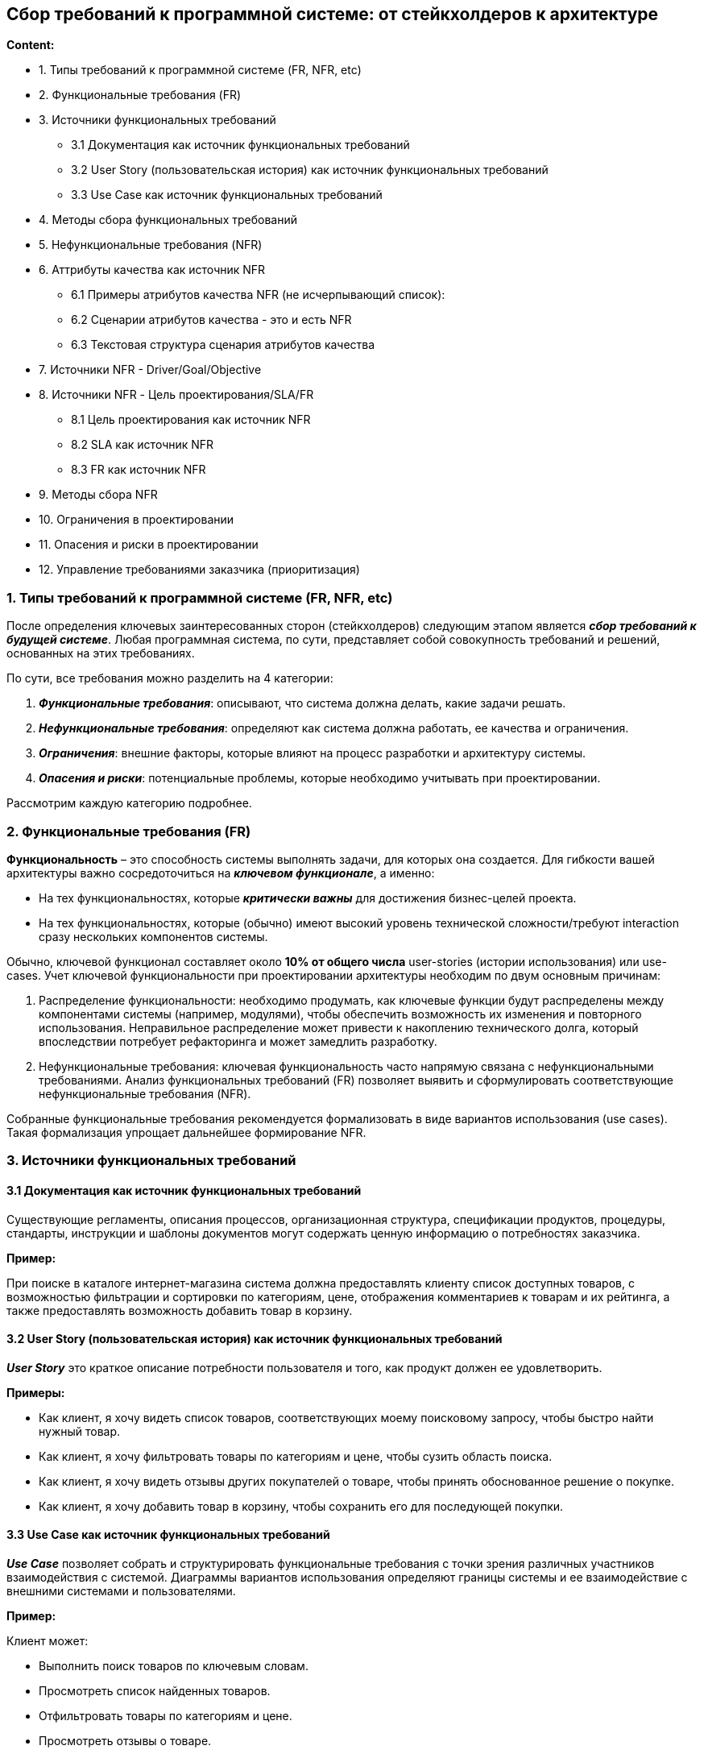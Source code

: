 == Сбор требований к программной системе: от стейкхолдеров к архитектуре

*Content:*

- 1. Типы требований к программной системе (FR, NFR, etc)
- 2. Функциональные требования (FR)
- 3. Источники функциональных требований
* 3.1 Документация как источник функциональных требований
* 3.2 User Story (пользовательская история) как источник функциональных требований
* 3.3 Use Case как источник функциональных требований
- 4. Методы сбора функциональных требований
- 5. Нефункциональные требования (NFR)
- 6. Аттрибуты качества как источник NFR
* 6.1 Примеры атрибутов качества NFR (не исчерпывающий список):
* 6.2 Сценарии атрибутов качества - это и есть NFR
* 6.3 Текстовая структура сценария атрибутов качества
- 7. Источники NFR - Driver/Goal/Objective
- 8. Источники NFR - Цель проектирования/SLA/FR
* 8.1 Цель проектирования как источник NFR
* 8.2 SLA как источник NFR
* 8.3 FR как источник NFR
- 9. Методы сбора NFR
- 10. Ограничения в проектировании
- 11. Опасения и риски в проектировании
- 12. Управление требованиями заказчика (приоритизация)

=== 1. Типы требований к программной системе (FR, NFR, etc)

После определения ключевых заинтересованных сторон (стейкхолдеров) следующим этапом является *_сбор требований к будущей системе_*. Любая программная система, по сути, представляет собой совокупность требований и решений, основанных на этих требованиях.

По сути, все требования можно разделить на 4 категории:

1. *_Функциональные требования_*: описывают, что система должна делать, какие задачи решать.
2. *_Нефункциональные требования_*: определяют как система должна работать, ее качества и ограничения.
3. *_Ограничения_*: внешние факторы, которые влияют на процесс разработки и архитектуру системы.
4. *_Опасения и риски_*: потенциальные проблемы, которые необходимо учитывать при проектировании.

Рассмотрим каждую категорию подробнее.


=== 2. Функциональные требования (FR)

*Функциональность* – это способность системы выполнять задачи, для которых она создается. Для гибкости вашей архитектуры важно сосредоточиться на *_ключевом функционале_*, а именно:

- На тех функциональностях, которые *_критически важны_* для достижения бизнес-целей проекта.
- На тех функциональностях, которые (обычно) имеют высокий уровень технической сложности/требуют interaction сразу нескольких компонентов системы.

Обычно, ключевой функционал составляет около *10% от общего числа* user-stories (истории использования) или use-cases. Учет ключевой функциональности при проектировании архитектуры необходим по двум основным причинам:

1. Распределение функциональности: необходимо продумать, как ключевые функции будут распределены между компонентами системы (например, модулями), чтобы обеспечить возможность их изменения и повторного использования. Неправильное распределение может привести к накоплению технического долга, который впоследствии потребует рефакторинга и может замедлить разработку.
2. Нефункциональные требования: ключевая функциональность часто напрямую связана с нефункциональными требованиями. Анализ функциональных требований (FR) позволяет выявить и сформулировать соответствующие нефункциональные требования (NFR).

Собранные функциональные требования рекомендуется формализовать в виде вариантов использования (use cases). Такая формализация упрощает дальнейшее формирование NFR.


=== 3. Источники функциональных требований

==== 3.1 Документация как источник функциональных требований

Существующие регламенты, описания процессов, организационная структура, спецификации продуктов, процедуры, стандарты, инструкции и шаблоны документов могут содержать ценную информацию о потребностях заказчика.

*Пример:*

При поиске в каталоге интернет-магазина система должна предоставлять клиенту список доступных товаров, с возможностью фильтрации и сортировки по категориям, цене, отображения комментариев к товарам и их рейтинга, а также предоставлять возможность добавить товар в корзину.

==== 3.2 User Story (пользовательская история) как источник функциональных требований

*_User Story_* это краткое описание потребности пользователя и того, как продукт должен ее удовлетворить.

*Примеры:*

- Как клиент, я хочу видеть список товаров, соответствующих моему поисковому запросу, чтобы быстро найти нужный товар.
- Как клиент, я хочу фильтровать товары по категориям и цене, чтобы сузить область поиска.
- Как клиент, я хочу видеть отзывы других покупателей о товаре, чтобы принять обоснованное решение о покупке.
- Как клиент, я хочу добавить товар в корзину, чтобы сохранить его для последующей покупки.

==== 3.3 Use Case как источник функциональных требований

*_Use Case_* позволяет собрать и структурировать функциональные требования с точки зрения различных участников взаимодействия с системой. Диаграммы вариантов использования определяют границы системы и ее взаимодействие с внешними системами и пользователями.

*Пример:*

Клиент может:

- Выполнить поиск товаров по ключевым словам.
- Просмотреть список найденных товаров.
- Отфильтровать товары по категориям и цене.
- Просмотреть отзывы о товаре.
- Добавить товар в корзину.


=== 4. Методы сбора функциональных требований

Часто для сбора требований недостаточно просто изучить существующие источники. Необходимо напрямую взаимодействовать со стейкхолдерами. Для этого существуют различные методы:

1. *_Мозговой штурм_*: эффективный метод для получения идей в новых или недостаточно изученных областях. Позволяет быстро и практически бесплатно собрать множество идей от различных стейкхолдеров. +
*Преимущества:* генерация большого количества идей, включая нестандартные решения, развитие идей участниками. +
*Недостатки:* требует мотивации участников.

2. *_Event Storming_*: метод совместной работы разработчиков и бизнес-экспертов для быстрого исследования сложной предметной области. Также см ссылки про event storming на link:sn009_ddd_p1_architecture.adoc[sn009-ddd-architecture] +
*Преимущества:* генерация множества идей, имеет четкую последовательность шагов и структурированный подход к анализу бизнес-процессов, присутствует дизайн-секция, где участники выделяют агрегаты/субдомены согласованных вариантов использования.
*Недостатки:* требует опытного фасилитатора, не подходит для простых проектов, плохо ложится на технические задачи (помним, что стейкхолдеры - это больше про бизнес).

=== 5. Нефункциональные требования (NFR)

Как мы уже обсудили, программная система определяется набором функциональных требований. Однако, для обеспечения успеха проекта, этого недостаточно.

Функциональные требования – это то, *_что система делает_*, а нефункциональные требования – это то, *_как она это делает_*.

Способ организации системы, как правило, не влияет на её функциональность. Можно реализовать все функции в одном монолитном модуле или распределить их по множеству небольших, слабо связанных компонентов. Внешне система может работать одинаково, если оценивать только функциональные возможности. Однако, именно способ организации системы определяет, насколько легко будет вносить изменения, масштабировать её, обеспечивать надежность и безопасность.

Способность системы выдерживать сбои не является функциональным требованием, но напрямую влияет на доверие пользователей. Аналогично, способность системы справляться с растущей нагрузкой не относится к функциональности, но позволяет быстро масштабироваться при необходимости. Защита от кибератак не влияет на то, что система делает, но критически важна для репутации компании и соблюдения законодательства.

Часто системы перерабатываются не из-за недостатков в функциональности, а из-за сложностей в поддержке, масштабировании, низкой производительности или уязвимостей в безопасности. Все эти аспекты описываются нефункциональными требованиями (NFR). NFR отвечают на вопрос "как". Как это должно работать?

Важно, чтобы NFR были сформулированы максимально конкретно.

*Примеры некорректных требований NFR:*

- Система должна быть простой в использовании.
- Система должна иметь высокую производительность.

*Примеры корректных требований NFR:*

- Пользователь должен найти и заказать интересующий его продукт в течение двух минут.
- Система должна обрабатывать 10 000 сообщений в секунду.


=== 6. Аттрибуты качества как источник NFR

==== 6.1 Примеры атрибутов качества NFR (не исчерпывающий список):

NFR обычно группируются в категории, называемые атрибутами качества:

- *_Maintainability_* (Эволюционность/Поддерживаемость): Определяет, насколько легко систему можно модифицировать, улучшать или адаптировать к изменяющимся требованиям.
   * *_Modularity_* (Модульность): Степень, в которой система состоит из независимых компонентов, изменение одного из которых минимально влияет на другие.
*_Analysability_* (Анализируемость): Насколько легко оценить влияние изменений на систему, выявить причины сбоев или определить компоненты, требующие модификации.
*_Modifiability_* (Изменяемость): Насколько эффективно и без ошибок можно модифицировать систему.
- *_Reliability_* (Надежность): Определяет, насколько стабильно система выполняет свои функции в заданных условиях в течение определенного времени.
    * *_Faultlessness_* (Безотказность): Степень, в которой система работает без сбоев в нормальных условиях.
    * *_Availability_* (Доступность): Степень, в которой система доступна для использования, когда это необходимо.
    * *_Fault tolerance_* (Отказоустойчивость): Способность системы продолжать работу при наличии аппаратных или программных ошибок.
    * *_Recoverability_* (Восстанавливаемость): Способность системы восстанавливать данные и возвращаться в рабочее состояние после сбоя.
- *_Scalability_* (Масштабируемость): Способность системы справляться с увеличением нагрузки без снижения производительности.
- *_Performance_* (Производительность): Определяет, как быстро система реагирует на действия пользователя.
    * *_Latency_* (Задержка): Время, необходимое для ответа на событие.
    * *_Throughput_* (Пропускная способность): Количество событий, обработанных за единицу времени.
- *_Elasticity_* (Эластичность): Способность системы автоматически масштабировать ресурсы в зависимости от текущей нагрузки.
- *_Deployability_* (Развертываемость): Скорость и простота развертывания системы.
- *_Testability_* (Тестируемость): Легкость проведения тестирования и проверки внесенных изменений.
- *_Security_* (Безопасность): Защита системы от несанкционированного доступа, атак и утечки данных.
    * *_Confidentiality_* (Конфиденциальность): Обеспечение доступа к данным только авторизованным пользователям.
    * *_Integrity_* (Целостность): Защита данных от несанкционированного изменения или удаления.
    * *_Non-repudiation_* (Неотказуемость): Возможность доказать, что определенное действие было совершено.
    * *_Accountability_* (Подотчетность): Возможность отследить действия до конкретного пользователя или компонента.
    * *_Authenticity_* (Подлинность): Подтверждение идентичности пользователя или ресурса.
    * *_Resistance_* (Устойчивость): Способность системы противостоять атакам.
- *_Simplicity_* (Простота): Сложность проектирования и реализации системы.
- *_Overall cost_* (Общая стоимость): Стоимость разработки и эксплуатации системы.

Этот список не является исчерпывающим, но он позволяет сформировать представление о важности нефункциональных требований.

==== 6.2 Сценарии атрибутов качества - это и есть NFR

*_Атрибуты качества_* – это *_измеримое или тестируемое свойство системы_*, которое определяет, насколько хорошо система соответствует ожиданиям заинтересованных сторон, помимо выполнения основной функциональности. Важно отметить, что сами по себе атрибуты качества не являются нефункциональными требованиями, однако, на основе атрибутов качества формируются сценарии атрибутов качества, которые уже представляют собой полноценные и конкретные NFR.

Другими словами, атрибут качества – это общая характеристика (например, безопасность, производительность), а сценарий атрибута качества – это конкретное, измеримое требование, основанное на этом атрибуте (например, "время отклика на запрос не должно превышать 2 секунды в 95% случаев").

При проектировании архитектуры программного обеспечения для оценки и обеспечения требуемых нефункциональных характеристик используются различные сценарии аттрибутов качества, которые можно разделить на три основных типа:

1. *_Use Case Scenario_* (Сценарий использования) - описывает типичное поведение системы в нормальных условиях. Если система разрабатывается с нуля, сценарий отражает ожидаемое поведение при первом запуске. +
*Пример:* Пользователь добавляет товар в корзину в период пиковой нагрузки и получает успешный ответ в течение 5 секунд в 95% случаев.

2. *_Growth Scenario_* (Сценарий роста) - отражает ожидаемые изменения в системе, будь то изменения в среде выполнения (например, увеличение объема трафика) или в среде разработки (например, изменение формата данных). +
*Пример:* Администратор добавляет новый сервер базы данных для снижения времени отклика с 5 секунд до 2,5 секунд, что занимает 1 неделю работы специалиста.

3. *_Exploratory Scenario_* (Исследовательский сценарий) - описывает экстремальные изменения в системе, которые не обязательно ожидаются или желательны. Эти сценарии используются для выявления границ прочности архитектуры и оценки её устойчивости к нештатным ситуациям. +
*Пример:* В процессе нормальной работы выходит из строя половина серверов, но система продолжает функционировать без снижения доступности.

==== 6.3 Текстовая структура сценария атрибутов качества

Сценарий аттрибутов качества - это одно большое предложение(реже 2-3), которое можно целиком разбить на следующие составляющие:

1. Источник
2. Стимул
3. Артефакт
4. Среда
5. Ответ
6. Мера отклика

Пример (с разделением красными точками):

*Пользователь* 🔴источник +
*добавляет товар в корзину* 🔴стимул +
*в момент пиковой нагрузки при распродаже* 🔴среда +
*и получает успешный ответ* 🔴ответ +
*в течение 3 секунд в 98% случаях*. 🔴мера отклика


=== 7. Источники NFR - Driver/Goal/Objective

Эффективным способом выявления нефункциональных требований (NFR) является анализ *бизнес-драйверов* и *бизнес-целей* организации.

image:img/nfr_drivers_and_goals_1.png[]

*_Driver_* – это внешнее или внутреннее условие, которое побуждает организацию к определению своих целей. Примеры бизнес-драйверов:

- Изменение законов государства в отношении бизнеса
- Регуляторные изменения
- Повышение требований к безопасности
- Влияние внешнеполитических факторов

*_Goal_* (бизнес-цель) – это высокоуровневое заявление о намерениях или направлении развития организации, используемое для оценки её успеха. Цель всегда связана с бизнес-драйвером. Примеры бизнес-целей:

- Увеличение выручки компании
- Сокращение времени реакции службы поддержки
- Внедрение онлайн-управления активами
- Захват 10% рынка
- Выход на рынок раньше конкурентов

*_Objective_* (задача) – служит для разбиения Goal на составляющие (этапы), ограниченные во времени. Objective используется для демонстрации прогресса в достижении поставленной Goal. Пример:

- Для поддержки запланированного захвата доли рынка необходимо увеличить загрузку производственных мощностей на 20% к концу 2020 года.

Таким образом, анализ взаимосвязи между бизнес-драйверами, целями и задачами позволяет выявить нефункциональные требования, необходимые для успешной реализации стратегии организации.

=== 8. Источники NFR - Цель проектирования/SLA/FR

Определение нефункциональных требований (NFR) начинается с понимания контекста и целей проекта:

==== 8.1 Цель проектирования как источник NFR

Крайне важно четко понимать, какую цель преследует проектирование системы. Что побуждает нас к этому архитектурному проекту? Какие бизнес-цели в данный момент наиболее актуальны для организации?

Примеры целей проектирования:

1. Предварительная архитектура (Initial Agile Architecture): Определение основных архитектурных концепций и распределения ответственности на ранних этапах проекта.

2. Рефакторинг в рамках работы с техническим долгом: Улучшение качества системы и упрощение её поддержки.

3. Глубокий рефакторинг из-за накопленного технического долга: Сохранение функциональности системы при одновременном улучшении её качественных характеристик.

4. Проектирование в рамках создания прототипа: Исследование предметной области, изучение новых технологий, получение обратной связи от пользователей или оценка определенных качественных характеристик (например, масштабируемости, отказоустойчивости, эволюционности).

Выбор цели проектирования напрямую влияет на процесс принятия архитектурных решений, в том числе - на NFR. То, что требуется уже "матерой" системе - не нужно прототипу, и наоборот.

==== 8.2 SLA как источник NFR

SLA также является важным источником информации о требуемых нефункциональных характеристиках системы.

Примеры требований из SLA:

- Максимальное время простоя системы в случае критического сбоя – не более 60 минут.
- В случае выхода из строя хранилища данных, система может потерять данные не более чем за 24 часа.
- Система должна быть доступна 99.5% времени.

==== 8.3 FR как источник NFR

Функциональные требования (FR) могут быть преобразованы в сценарии атрибутов качества, что позволяет сформулировать конкретные NFR.

Пример получения NFR из FR:

- *FR:* Таксист может построить маршрут на карте.
- *NFR:* ВТаксист может построить маршрут на карте в течение 1 секунды в 99% случаев при нормальной работе системы.


=== 9. Методы сбора NFR

Для сбора NFR, как и для функциональных требований, часто требуется комбинировать различные методы.

1. *_Анкетирование_* - этот метод предполагает составление опросника с открытыми (требующими развернутого ответа) и закрытыми (с вариантами выбора) вопросами. Анкетирование используется для подтверждения или детализации известных требований и выбора оптимальных решений. +
*Преимущества:* Быстрота получения результатов, низкая стоимость. +
*Недостатки:* Не подходит для выявления скрытых требований, сложность охвата всех необходимых вопросов, неэффективен для нетехнических заинтересованных сторон.

2. *_Интервью_* – это личная беседа с заинтересованными сторонами. Важно использовать как открытые вопросы для получения информации, так и закрытые для подтверждения конкретных требований. +
*Преимущества:* Гибкость в порядке вопросов, возможность использования вспомогательных материалов, анализ невербальной реакции. +
*Недостатки:* Трудоемкость, сложность получения согласованных ответов от разных интервьюируемых.

3. *_Воркшопы_*. Существуют различные форматы воркшопов, например, ATAM, QAW и mini QAW. Рассмотрим Quality Attribute Workshop (QAW).

Quality Attribute Workshop (QAW) – это метод определения критически важных атрибутов качества системы (доступность, производительность, безопасность, модифицируемость и т.д.), вытекающих из бизнес-целей. QAW позволяет быстро и экономично собрать идеи от различных заинтересованных сторон. +
*Преимущества:* Генерация множества идей, включая нестандартные, приоритизация сценариев атрибутов качества. +
*Недостатки:* Требуется мотивированные участники и опытный фасилитатор. Сложность организации совместной работы.

Основные этапы QAW (вкратце):

- Приветствие и знакомство (15 мин.)
- Обзор QAW (15 мин.)
- Бизнес-драйверы (30 мин.)
- Системная архитектура (30 мин.)
- Генерация и приоритизация сценариев (4 часа)
- Подведение итогов (1 час)


=== 10. Ограничения в проектировании

Помимо функциональных и нефункциональных требований, при проектировании системы существуют ограничения – факторы, которые жёстко ограничивают выбор возможных решений. Эти ограничения могут быть связаны с технологиями, организацией или внешними условиями.

*Важно:* Ограничения ставят архитектора в определенные рамки. Эти условия не получится так просто взять и изменить без значительных последствий.

Примеры ограничений:

- Временное ограничение: Разработка системы должна быть завершена за 3 месяца.
- Технологическое ограничение: Для хранения данных необходимо использовать только PostgreSQL.
- Регуляторное ограничение: Система должна соответствовать требованиям законодательства, таким как ФЗ 112.
- Организационное ограничение: Необходимо использовать существующую инфраструктуру компании.


=== 11. Опасения и риски в проектировании

Риски часто выявляются на этапе дизайна системы. Риск неудовлетворения определенного требования может быть связан с ограничениями в технологическом стеке, уровнем опыта команды, неопределенностью будущих условий и другими факторами.

Примеры:

- Анализ объема и модели данных указывает на целесообразность использования NoSQL решения, но необходимое решение отсутствует в списке предлагаемых сервисов компании.
- Реализация self-contained services (самодостаточные сервисы) является оптимальным способом обеспечения доступности и скорости разработки, однако команда не имеет опыта работы с этим паттерном.
- Выявление и оценка рисков на ранних этапах проектирования позволяет принять меры для их смягчения или избежать их реализации.


=== 12. Управление требованиями заказчика (приоритизация)

Важной частью работы архитектора является корректировка требований заказчика, чтобы они были реалистичными и достижимыми. Необходимо аргументированно объяснять, почему определенные показатели могут быть недостижимы в данной системе, опираясь на отраслевые стандарты и личный опыт. Важно стремиться к достижению компромисса, согласовывая с заказчиком реалистичные значения, а в случае превышения ожиданий – рассматривать это как приятный бонус.

Для управления ожиданиями заказчика некоторые архитекторы используют метод MoSCoW:

1. Must Have (Обязательно): Критически важные требования, без которых система не может функционировать.
2. Should Have (Желательно): Важные требования, которые следует реализовать, если это возможно.
3. Nice to Have (Хорошо бы иметь): Необязательные требования, которые улучшают систему, но не являются критически важными. Nice To Have делятся на два подтипа: _Could Have_ (можно реализовать в будущем, если будут время и ресурсы) и _Won't Have_ (не будем реализовывать в текущей версии приложения).

Несмотря на использование метода MoSCoW, на этапе проектирования архитектуры приоритет всегда отдается требованиям категории Must Have. Именно они определяют основные принципы и структуру системы.

